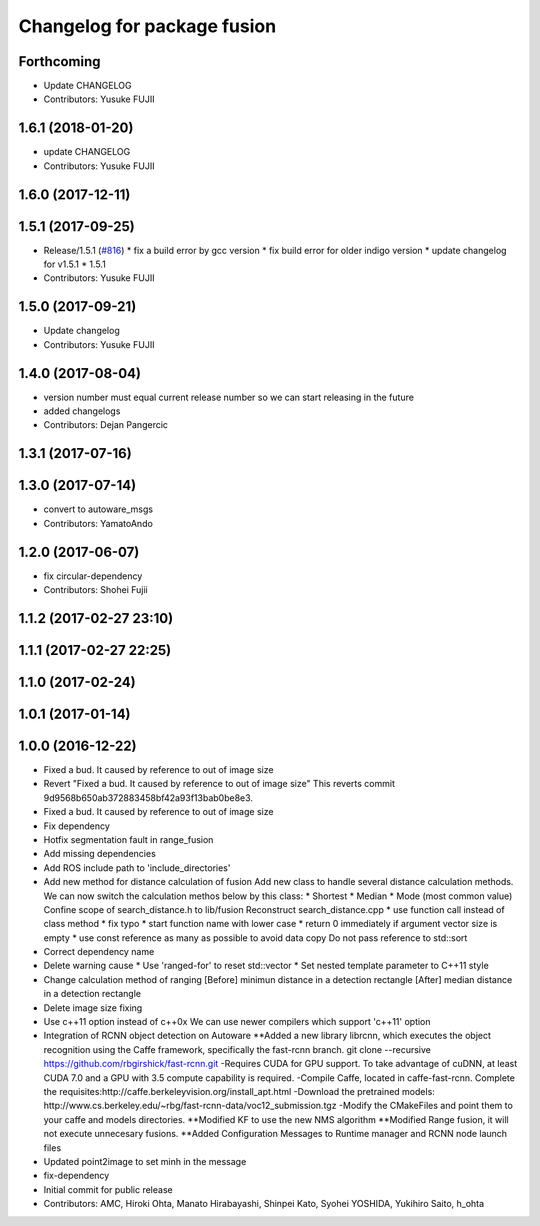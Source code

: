 ^^^^^^^^^^^^^^^^^^^^^^^^^^^^
Changelog for package fusion
^^^^^^^^^^^^^^^^^^^^^^^^^^^^

Forthcoming
-----------
* Update CHANGELOG
* Contributors: Yusuke FUJII

1.6.1 (2018-01-20)
------------------
* update CHANGELOG
* Contributors: Yusuke FUJII

1.6.0 (2017-12-11)
------------------

1.5.1 (2017-09-25)
------------------
* Release/1.5.1 (`#816 <https://github.com/cpfl/autoware/issues/816>`_)
  * fix a build error by gcc version
  * fix build error for older indigo version
  * update changelog for v1.5.1
  * 1.5.1
* Contributors: Yusuke FUJII

1.5.0 (2017-09-21)
------------------
* Update changelog
* Contributors: Yusuke FUJII

1.4.0 (2017-08-04)
------------------
* version number must equal current release number so we can start releasing in the future
* added changelogs
* Contributors: Dejan Pangercic

1.3.1 (2017-07-16)
------------------

1.3.0 (2017-07-14)
------------------
* convert to autoware_msgs
* Contributors: YamatoAndo

1.2.0 (2017-06-07)
------------------
* fix circular-dependency
* Contributors: Shohei Fujii

1.1.2 (2017-02-27 23:10)
------------------------

1.1.1 (2017-02-27 22:25)
------------------------

1.1.0 (2017-02-24)
------------------

1.0.1 (2017-01-14)
------------------

1.0.0 (2016-12-22)
------------------
* Fixed a bud. It caused by reference to out of image size
* Revert "Fixed a bud. It caused by reference to out of image size"
  This reverts commit 9d9568b650ab372883458bf42a93f13bab0be8e3.
* Fixed a bud. It caused by reference to out of image size
* Fix dependency
* Hotfix segmentation fault in range_fusion
* Add missing dependencies
* Add ROS include path to 'include_directories'
* Add new method for distance calculation of fusion
  Add new class to handle several distance calculation methods.
  We can now switch the calculation methos below by this class:
  * Shortest
  * Median
  * Mode (most common value)
  Confine scope of search_distance.h to lib/fusion
  Reconstruct search_distance.cpp
  * use function call instead of class method
  * fix typo
  * start function name with lower case
  * return 0 immediately if argument vector size is empty
  * use const reference as many as possible to avoid data copy
  Do not pass reference to std::sort
* Correct dependency name
* Delete warning cause
  * Use 'ranged-for' to reset std::vector
  * Set nested template parameter to C++11 style
* Change calculation method of ranging
  [Before] minimun distance in a detection rectangle
  [After]  median distance in a detection rectangle
* Delete image size fixing
* Use c++11 option instead of c++0x
  We can use newer compilers which support 'c++11' option
* Integration of RCNN object detection on Autoware
  **Added a new library librcnn, which executes the object recognition using the Caffe framework, specifically the fast-rcnn branch.
  git clone --recursive https://github.com/rbgirshick/fast-rcnn.git
  -Requires CUDA for GPU support.
  To take advantage of cuDNN, at least CUDA 7.0 and a GPU with 3.5 compute capability is required.
  -Compile Caffe, located in caffe-fast-rcnn.
  Complete the requisites:http://caffe.berkeleyvision.org/install_apt.html
  -Download the pretrained models:
  http://www.cs.berkeley.edu/~rbg/fast-rcnn-data/voc12_submission.tgz
  -Modify the CMakeFiles and point them to your caffe and models directories.
  **Modified KF to use the new NMS algorithm
  **Modified Range fusion, it will not execute unnecesary fusions.
  **Added Configuration Messages to Runtime manager and RCNN node launch files
* Updated point2image to set minh in the message
* fix-dependency
* Initial commit for public release
* Contributors: AMC, Hiroki Ohta, Manato Hirabayashi, Shinpei Kato, Syohei YOSHIDA, Yukihiro Saito, h_ohta
